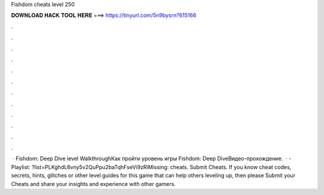 Fishdom cheats level 250

𝐃𝐎𝐖𝐍𝐋𝐎𝐀𝐃 𝐇𝐀𝐂𝐊 𝐓𝐎𝐎𝐋 𝐇𝐄𝐑𝐄 ===> https://tinyurl.com/5n9bysrn?615166

.

.

.

.

.

.

.

.

.

.

.

.

 · Fishdom: Deep Dive level WalkthroughКак пройти уровень игры Fishdom: Deep DiveВидео-прохождение.  · - Playlist: ?list=PLKghdL6vny5v2QuPpu2baTqhFseVi9zRiMissing: cheats. Submit Cheats. If you know cheat codes, secrets, hints, glitches or other level guides for this game that can help others leveling up, then please Submit your Cheats and share your insights and experience with other gamers.